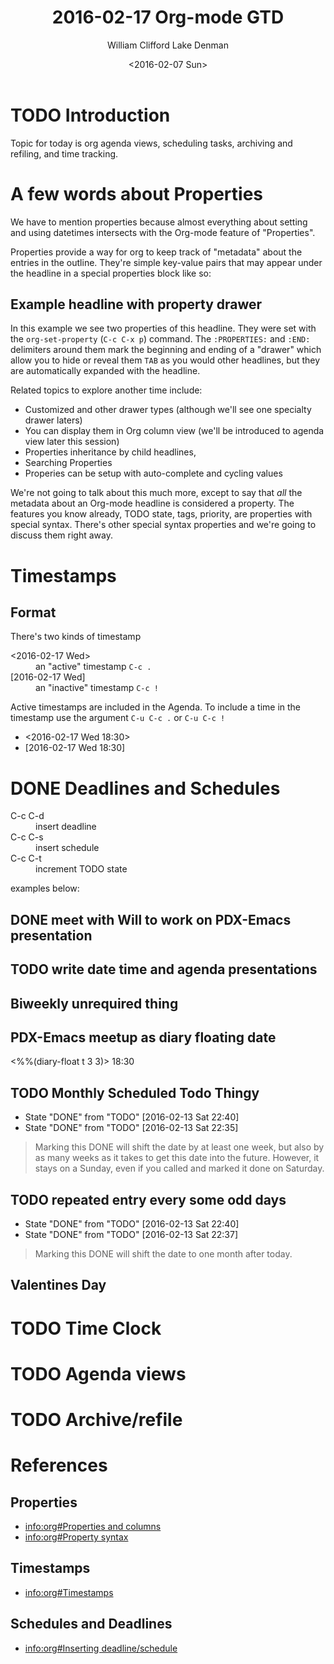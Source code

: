 #+TITLE: 2016-02-17 Org-mode GTD
#+DATE: <2016-02-07 Sun>
#+AUTHOR: William Clifford
#+EMAIL: wobh@yahoo.com
#+AUTHOR: Lake Denman
#+EMAIL:

* TODO Introduction

Topic for today is org agenda views, scheduling tasks, archiving and refiling, and time tracking.

* A few words about Properties

We have to mention properties because almost everything about setting
and using datetimes intersects with the Org-mode feature of "Properties".

Properties provide a way for org to keep track of "metadata" about the
entries in the outline. They're simple key-value pairs that may appear
under the headline in a special properties block like so:

** Example headline with property drawer
   :PROPERTIES:
   :example-property-key: example value
   :another-property-key: another value
   :END:

In this example we see two properties of this headline. They were set
with the =org-set-property= (~C-c C-x p~) command. The ~:PROPERTIES:~
and ~:END:~ delimiters around them mark the beginning and ending of a
"drawer" which allow you to hide or reveal them ~TAB~ as you would
other headlines, but they are automatically expanded with the
headline.

Related topics to explore another time include:

- Customized and other drawer types (although we'll see one specialty drawer laters)
- You can display them in Org column view (we'll be introduced to
  agenda view later this session)
- Properties inheritance by child headlines,
- Searching Properties
- Properies can be setup with auto-complete and cycling values

We're not going to talk about this much more, except to say that /all/
the metadata about an Org-mode headline is considered a property. The
features you know already, TODO state, tags, priority, are properties
with special syntax. There's other special syntax properties and we're
going to discuss them right away.

* Timestamps

** Format

There's two kinds of timestamp

- <2016-02-17 Wed> :: an "active" timestamp ~C-c .~
- [2016-02-17 Wed] :: an "inactive" timestamp ~C-c !~

Active timestamps are included in the Agenda. To include a time in the
timestamp use the argument ~C-u C-c .~ or ~C-u C-c !~

- <2016-02-17 Wed 18:30>
- [2016-02-17 Wed 18:30]

* DONE Deadlines and Schedules

- C-c C-d :: insert deadline
- C-c C-s :: insert schedule
- C-c C-t :: increment TODO state

examples below:

** DONE meet with Will to work on PDX-Emacs presentation
   SCHEDULED: <2016-02-13 Sat 20:30>

** TODO write date time and agenda presentations
   DEADLINE: <2016-02-16 Tue>

** Biweekly unrequired thing
   SCHEDULED: <2016-01-01 Fri ++2w>

** PDX-Emacs meetup as diary floating date
   <%%(diary-float t 3 3)> 18:30 

** TODO Monthly Scheduled Todo Thingy
   SCHEDULED: <2016-04-13 Wed ++1m>
   - State "DONE"       from "TODO"       [2016-02-13 Sat 22:40]
   - State "DONE"       from "TODO"       [2016-02-13 Sat 22:35]
   :PROPERTIES:
   :LAST_REPEAT: [2016-02-13 Sat 22:40]
   :END:

#+BEGIN_QUOTE
Marking this DONE will shift the date by at least one week,
but also by as many weeks as it takes to get this date into
the future.  However, it stays on a Sunday, even if you called
and marked it done on Saturday.
#+END_QUOTE

** TODO repeated entry every some odd days
   SCHEDULED: <2016-04-12 Tue +1m>
   - State "DONE"       from "TODO"       [2016-02-13 Sat 22:40]
   - State "DONE"       from "TODO"       [2016-02-13 Sat 22:37]
   :PROPERTIES:
   :LAST_REPEAT: [2016-02-13 Sat 22:40]
   :END:
   
#+BEGIN_QUOTE
Marking this DONE will shift the date to one month after
today.
#+END_QUOTE


** Valentines Day
   SCHEDULED: <2016-02-14 Sun ++y>

* TODO Time Clock
* TODO Agenda views
* TODO Archive/refile
* References
** Properties
- [[info:org#Properties and columns]]
- [[info:org#Property syntax]]
** Timestamps
- [[info:org#Timestamps]]
** Schedules and Deadlines
- [[info:org#Inserting deadline/schedule]]

* COMMENT demo setup
1. =emacs -q org-mode-datetimes.org=
2. =C-c [=

#+BEGIN_QUOTE
`C-c [     (`org-agenda-file-to-front')' 
     Add current file to the list of agenda files.  The file is added to
     the front of the list.  If it was already in the list, it is moved
     to the front.  With a prefix argument, file is added/moved to the
     end.  
#+END_QUOTE
#+BEGIN_SRC elisp
(global-set-key "\C-cl" 'org-store-link)
(global-set-key "\C-ca" 'org-agenda)
(global-set-key "\C-cb" 'org-iswitchb)
#+END_SRC
#+TODO: TODO | DONE
